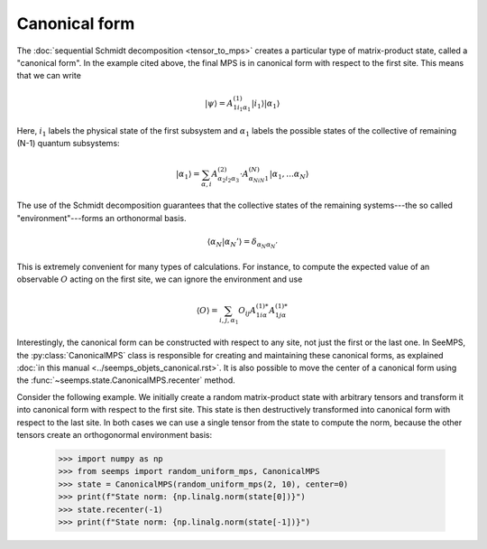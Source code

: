 **************
Canonical form
**************

The :doc:`sequential Schmidt decomposition <tensor_to_mps>` creates a particular
type of matrix-product state, called a "canonical form". In the example cited
above, the final MPS is in canonical form with respect to the first site. This
means that we can write

.. math::
    |\psi\rangle = A^{(1)}_{1i_1\alpha_1}|i_1\rangle|\alpha_1\rangle

Here, :math:`i_1` labels the physical state of the first subsystem and
:math:`\alpha_1` labels the possible states of the collective of remaining
(N-1) quantum subsystems:

.. math::
    |\alpha_1\rangle = \sum_{\alpha,i} A^{(2)}_{\alpha_2i_2\alpha_3}\cdot A^{(N)}_{\alpha_Ni_N1}|\alpha_1,\ldots\alpha_N\rangle


The use of the Schmidt decomposition guarantees that the collective states of
the remaining systems---the so called "environment"---forms an orthonormal basis.

.. math::
    \langle \alpha_N|\alpha_N'\rangle = \delta_{\alpha_N\alpha_N'}

This is extremely convenient for many types of calculations. For instance, to
compute the expected value of an observable :math:`O` acting on the first site,
we can ignore the environment and use

.. math::
    \langle O\rangle = \sum_{i,j,\alpha_1} O_{ij} A^{(1) *}_{1i\alpha}  A^{(1) *}_{1j\alpha}

Interestingly, the canonical form can be constructed with respect to any site,
not just the first or the last one. In SeeMPS, the :py:class:`CanonicalMPS`
class is responsible for creating and maintaining these canonical forms, as
explained :doc:`in this manual <../seemps_objets_canonical.rst>`. It is also
possible to move the center of a canonical form using the
:func:`~seemps.state.CanonicalMPS.recenter` method.

Consider the following example. We initially create a random matrix-product
state with arbitrary tensors and transform it into canonical form with respect
to the first site. This state is then destructively transformed into canonical
form with respect to the last site. In both cases we can use a single tensor
from the state to compute the norm, because the other tensors create an
orthogonormal environment basis:

    >>> import numpy as np
    >>> from seemps import random_uniform_mps, CanonicalMPS
    >>> state = CanonicalMPS(random_uniform_mps(2, 10), center=0)
    >>> print(f"State norm: {np.linalg.norm(state[0])}")
    >>> state.recenter(-1)
    >>> print(f"State norm: {np.linalg.norm(state[-1])}")